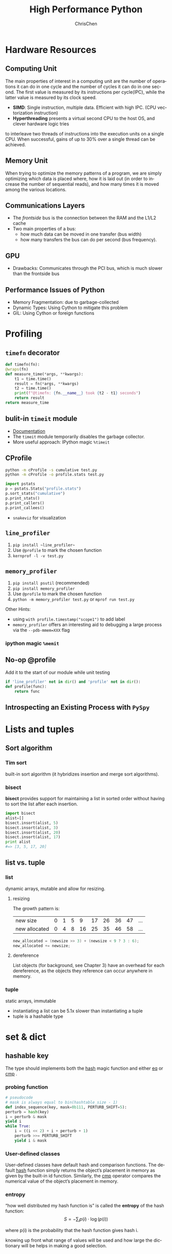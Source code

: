 #+TITLE: High Performance Python
#+KEYWORDS: python, performance
#+OPTIONS: H:3 toc:2 num:3 ^:nil
#+LANGUAGE: en-US
#+AUTHOR: ChrisChen
#+EMAIL: ChrisChen3121@gmail.com
#+SELECT_TAGS: export
#+EXCLUDE_TAGS: noexport

* Hardware Resources
** Computing Unit
   The main properties of interest in a computing unit are the number of operations
   it can do in one cycle and the number of cycles it can do in one second. The first
   value is measured by its instructions per cycle(IPC), while the latter value is
   measured by its clock speed.
   - *SIMD*: Single instruction, multiple data. Efficient with high IPC. (CPU vectorization instruction)
   - *Hyperthreading* presents a virtual second CPU to the host OS, and clever hardware logic tries
   to interleave two threads of instructions into the execution units on a single CPU. When successful,
   gains of up to 30% over a single thread can be achieved.

** Memory Unit
   When trying to optimize the memory patterns of a program, we are simply optimizing
   which data is placed where, how it is laid out (in order to increase the number of
   sequential reads), and how many times it is moved among the various locations.

** Communications Layers
   - The /frontside/ bus is the connection between the RAM and the L1/L2 cache
   - Two main properties of a bus:
     - how much data can be moved in one transfer (bus width)
     - how many transfers the bus can do per second (bus frequency).

** GPU
   - Drawbacks: Communicates through the PCI bus, which is much slower than the frontside bus

** Performance Issues of Python
   - Memory Fragmentation: due to garbage-collected
   - Dynamic Types: Using Cython to mitigate this problem
   - GIL: Using Cython or foreign functions

* Profiling
** ~timefn~ decorator
   #+BEGIN_SRC python
     def timefn(fn):
	 @wraps(fn)
	 def measure_time(*args, **kwargs):
	     t1 = time.time()
	     result = fn(*args, **kwargs)
	     t2 = time.time()
	     print(f"@timefn: {fn.__name__} took {t2 - t1} seconds")
	     return result
	 return measure_time
   #+END_SRC

** bulit-in ~timeit~ module
   - [[https://docs.python.org/3/library/timeit.html][Documentation]]
   - The ~timeit~ module temporarily disables the garbage collector.
   - More useful approach: IPython magic ~%timeit~

** CProfile
   #+BEGIN_SRC sh
     python -m cProfile -s cumulative test.py
     python -m cProfile -o profile.stats test.py
   #+END_SRC
   #+BEGIN_SRC python
     import pstats
     p = pstats.Stats("profile.stats")
     p.sort_stats("cumulative")
     p.print_stats()
     p.print_callers()
     p.print_callees()
   #+END_SRC
   - ~snakeviz~ for visualization

** ~line_profiler~
   1. ~pip install ~line_profiler~~
   1. Use ~@profile~ to mark the chosen function
   1. ~kernprof -l -v test.py~
** ~memory_profiler~
   1. ~pip install psutil~ (recommended)
   1. ~pip install memory_profiler~
   1. Use ~@profile~ to mark the chosen function
   1. ~python -m memory_profiler test.py~ or ~mprof run test.py~

   Other Hints:
   - using ~with profile.timestamp("scope1")~ to add label
   - ~memory_profiler~ offers an interesting aid to debugging a large process via the ~--pdb-mmem=XXX~ flag

*** ipython magic ~%memit~

** No-op @profile
   Add it to the start of our module while unit testing
   #+BEGIN_SRC python
     if 'line_profiler' not in dir() and 'profile' not in dir():
	 def profile(func):
	     return func
   #+END_SRC

** Introspecting an Existing Process with ~PySpy~
* Lists and tuples
** Sort algorithm
*** Tim sort
built-in sort algorithm
(it hybridizes insertion and merge sort algorithms).

*** bisect
    *bisect* provides support for maintaining a list in
    sorted order without having to sort the list after each insertion.
    #+BEGIN_SRC python
      import bisect
      alist=[]
      bisect.insort(alist, 5)
      bisect.insort(alist, 3)
      bisect.insort(alist, 20)
      bisect.insort(alist, 17)
      print alist
      #=> [3, 5, 17, 20]
    #+END_SRC

** list vs. tuple
*** list
dynamic arrays, mutable and allow for resizing.

**** resizing
     The growth pattern is:
     | new size      | 0 | 1 | 5 |  9 | 17 | 26 | 36 | 47 | ... |
     | new allocated | 0 | 4 | 8 | 16 | 25 | 35 | 46 | 58 | ... |
  #+BEGIN_SRC c
    new_allocated = (newsize >> 3) + (newsize < 9 ? 3 : 6);
    new_allocated += newsize;
  #+END_SRC

**** dereference
     List objects (for background, see Chapter 3) have an overhead for each dereference, as
     the objects they reference can occur anywhere in memory.

*** tuple
    static arrays, immutable
- instantiating a list can be 5.1x slower than instantiating a tuple
- tuple is a hashable type

* set & dict
** hashable key
   The type should implements both the __hash__ magic function and either __eq__ or __cmp__ .
*** probing function
    #+BEGIN_SRC python
      # pseudocode
      # mask is always equal to bin(hashtable_size - 1)
      def index_sequence(key, mask=0b111, PERTURB_SHIFT=5):
	  perturb = hash(key)
	  i = perturb & mask
	  yield i
	  while True:
	      i = ((i << 2) + i + perturb + 1)
	      perturb >>= PERTURB_SHIFT
	      yield i & mask
    #+END_SRC
*** User-defined classes
    User-defined classes have default hash and comparison functions.
    The default __hash__ function simply returns the object’s placement
    in memory as given by the built-in id function. Similarly,
    the __cmp__ operator compares the numerical value of the object’s
    placement in memory.

*** entropy
    “how well distributed my hash function is” is called the *entropy*
    of the hash function:
    $$S = - \sum_i p(i)\cdot\log(p(i))$$

    where p(i) is the probability that the hash function gives hash i.

    knowing up front what range of values will be used and how large
    the dictionary will be helps in making a good selection.

** resizing

**** The growth pattern is:

     8, 32, 128, 512, 2048, 8192, 32768, 131072, 262144, ...
     the number of bucket increases by 4x until we reach 50,000
     elements, after which the size is increased by 2x.

     resizing requires recomputing indices
** extra
*** Namespace lookups
  #+BEGIN_SRC python
    import math
    from math import sin
    def test1(x):
	"""
	>>> %timeit test1(123456)
	1000000 loops, best of 3: 381 ns per loop
	"""
	return math.sin(x)

    def test2(x):
	"""
	>>> %timeit test2(123456)
	1000000 loops, best of 3: 311 ns per loop
	"""
	return sin(x)

    def test3(x, sin=math.sin):
	"""
	>>> %timeit test3(123456)
	1000000 loops, best of 3: 306 ns per loop
	"""
	return sin(x)
  #+END_SRC
  #+BEGIN_SRC python
    dis.dis(test1)
    # 0 LOAD_GLOBAL      0 (math)  # Dictionary lookup
    # 3 LOAD_ATTR        1 (sin)   # Dictionary lookup
    # 6 LOAD_FAST        0 (x)     # Local lookup
    # 9 CALL_FUNCTION    1
    # 12 RETURN_VALUE

    dis.dis(test2)
    # 0 LOAD_GLOBAL      0 (sin)   # Dictionary lookup
    # 3 LOAD_FAST        0 (x)     # Local lookup
    # 6 CALL_FUNCTION    1
    # 9 RETURN_VALUE

    dis.dis(test3)
    # 0 LOAD_FAST        1 (sin)   # Local lookup
    # 3 LOAD_FAST        0 (x)     # Local lookup
    # 6 CALL_FUNCTION    1
    # 9 RETURN_VALUE
  #+END_SRC
